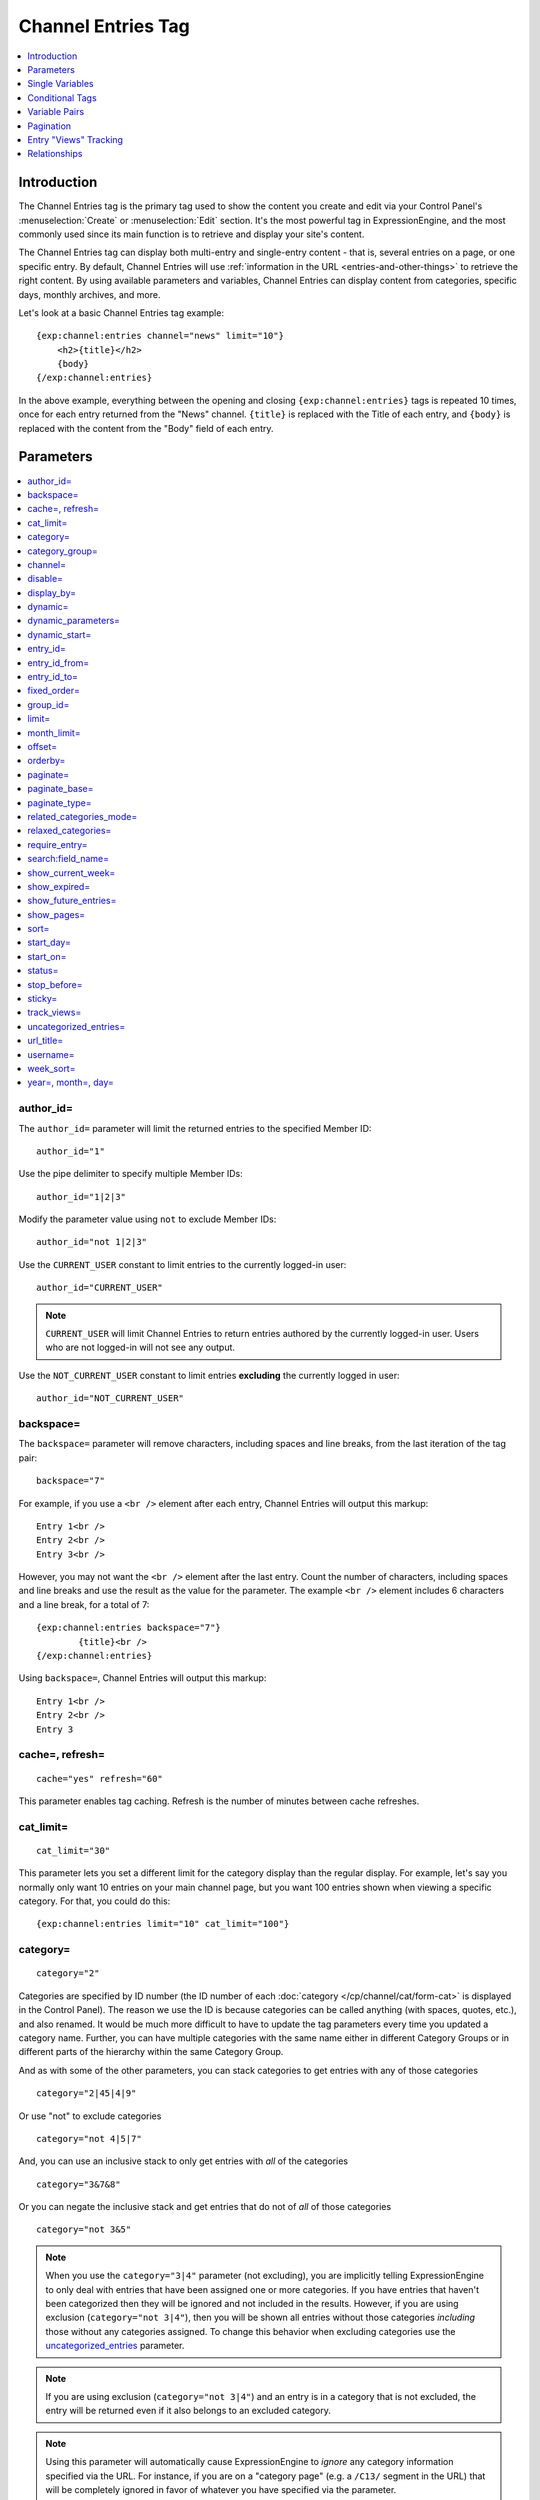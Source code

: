 ###################
Channel Entries Tag
###################

.. contents::
   :local:
   :depth: 1

************
Introduction
************

The Channel Entries tag is the primary tag used to show the content you create
and edit via your Control Panel's :menuselection:`Create` or
:menuselection:`Edit` section. It's the most powerful tag in ExpressionEngine,
and the most commonly used since its main function is to retrieve and display
your site's content.

The Channel Entries tag can display both multi-entry and single-entry content -
that is, several entries on a page, or one specific entry. By default, Channel
Entries will use :ref:`information in the URL <entries-and-other-things>`
to retrieve the right content. By using available parameters and variables,
Channel Entries can display content from categories, specific days, monthly
archives, and more.

Let's look at a basic Channel Entries tag example:

::

	{exp:channel:entries channel="news" limit="10"}
	    <h2>{title}</h2>
	    {body}
	{/exp:channel:entries}

In the above example, everything between the opening and closing
``{exp:channel:entries}`` tags is repeated 10 times, once for each entry returned
from the "News" channel. ``{title}`` is replaced with the Title of each entry,
and ``{body}`` is replaced with the content from the "Body" field
of each entry.

.. _channel_entries_parameters:

**********
Parameters
**********

.. contents::
   :local:
   :depth: 1

author\_id=
-----------

The ``author_id=`` parameter will limit the returned entries to the specified
Member ID::

	author_id="1"

Use the pipe delimiter to specify multiple Member IDs::

	author_id="1|2|3"

Modify the parameter value using ``not`` to exclude Member IDs::

	author_id="not 1|2|3"

Use the ``CURRENT_USER`` constant to limit entries to the
currently logged-in user::

    author_id="CURRENT_USER"

.. note:: ``CURRENT_USER`` will limit Channel Entries to return entries authored
	by the currently logged-in user. Users who are not logged-in will not see any
	output.

Use the ``NOT_CURRENT_USER`` constant to limit entries **excluding** the currently
logged in user::

	author_id="NOT_CURRENT_USER"

backspace=
----------

The ``backspace=`` parameter will remove characters, including spaces and line
breaks, from the last iteration of the tag pair::

	backspace="7"

For example, if you use a ``<br />`` element after each entry, Channel Entries
will output this markup::

	Entry 1<br />
	Entry 2<br />
	Entry 3<br />

However, you may not want the ``<br />`` element after the last entry. Count the
number of characters, including spaces and line breaks and use the result as the
value for the parameter. The example ``<br />`` element includes 6 characters and
a line break, for a total of 7::

	{exp:channel:entries backspace="7"}
		{title}<br />
	{/exp:channel:entries}


Using ``backspace=``, Channel Entries will output this markup::

	Entry 1<br />
	Entry 2<br />
	Entry 3

cache=, refresh=
----------------

::

	cache="yes" refresh="60"

This parameter enables tag caching. Refresh is the number of minutes
between cache refreshes.

cat\_limit=
-----------

::

	cat_limit="30"

This parameter lets you set a different limit for the category display
than the regular display. For example, let's say you normally only want
10 entries on your main channel page, but you want 100 entries shown
when viewing a specific category. For that, you could do this::

	{exp:channel:entries limit="10" cat_limit="100"}

category=
---------

::

	category="2"

Categories are specified by ID number (the ID number of each
:doc:`category </cp/channel/cat/form-cat>` is displayed in the
Control Panel). The reason we use the ID is because categories can be
called anything (with spaces, quotes, etc.), and also renamed. It would
be much more difficult to have to update the tag parameters every time
you updated a category name. Further, you can have multiple categories
with the same name either in different Category Groups or in different
parts of the hierarchy within the same Category Group.

And as with some of the other parameters, you can stack categories to
get entries with any of those categories

::

	category="2|45|4|9"

Or use "not" to exclude categories

::

	category="not 4|5|7"


And, you can use an inclusive stack to only get entries with *all* of
the categories

::

	category="3&7&8"


Or you can negate the inclusive stack and get entries that do not of
*all* of those categories

::

	category="not 3&5"


.. note:: When you use the ``category="3|4"`` parameter (not excluding), you
   are implicitly telling ExpressionEngine to only deal with entries that have
   been assigned one or more categories. If you have entries that haven't been
   categorized then they will be ignored and not included in the results.
   However, if you are using exclusion (``category="not 3|4"``), then you will
   be shown all entries without those categories *including* those without any
   categories assigned. To change this behavior when excluding categories use
   the `uncategorized\_entries <#uncategorized-entries>`_ parameter.

.. note:: If you are using exclusion (``category="not 3|4"``) and an entry is
   in a category that is not excluded, the entry will be returned even if it
   also belongs to an excluded category.

.. note:: Using this parameter will automatically cause ExpressionEngine to
   *ignore* any category information specified via the URL. For instance, if
   you are on a "category page" (e.g. a ``/C13/`` segment in the URL) that
   will be completely ignored in favor of whatever you have specified via the
   parameter.

category\_group=
----------------

::

	category_group="2"


Category Groups are specified by ID number (the ID number of each
:doc:`category group </cp/channel/cat/index>` is
displayed in the Control Panel). The reason we use the ID is because
category groups can be called anything (with spaces, quotes, etc.), and
also renamed. It would be much more difficult to have to update the tag
parameters every time you updated a category name.

And as with some of the other parameters, you can stack category groups

::

	category_group="1|2|4"

Or use "not" to exclude categories

::

	category_group="not 2"

.. note:: Using this parameter will automatically cause ExpressionEngine
	to *ignore* any category information specified via the URL. For
	instance, if you are on a "category page" (e.g. a ``/C13/`` segment
	in the URL) that will be completely ignored in favor of whatever you
	have specified via the parameter.

channel=
--------

::

	channel="news"

From which :doc:`channel </cp/channel/index>` to
show the entries (will show all channels if no channel is specified).
Additionally, you can use the pipe character to separate multiple
channels::

	channel="channel1|channel2|channel3"

Or you can add the word "not" (with a space after it) to exclude
channels::

	channel="not channel1|channel2|channel3"

You must specify this parameter if you use the :doc:`category name in
URL </cp/settings/content-design>` feature.

disable=
--------

::

	disable="categories"

The disable= parameter allows you to turn off aspects of the tag that
you might not be using in order to improve performance. The channel tag
is designed to fetch a lot of information by default: Categories,
channel fields, member data, etc. Depending on how you use the tag, some
of this data may not be needed. Through the use of the "disable"
parameter you can turn off aspects of the tag in order to make it more
lightweight.

The syntax for the disable parameter is this: ``disable="ITEM YOU WANT TO
DISABLE"``. The following items can be turned off:

-  ``categories``
-  ``category_fields``
-  ``custom_fields``
-  ``member_data``
-  ``pagination``

.. note:: If you disable categories, category fields will automatically
   be disabled.

You may specify multiple items to disable by separating them with the
pipe character::

	disable="categories|member_data"

The best approach is to examine the data you are showing in each
instance of the tag. If there is a type of data you are not utilizing,
turn it off.

For example, let's say you are using an instance of your channel tag to
show your 10 most recent entry titles::

	{exp:channel:entries orderby="date" sort="desc" limit="10"}
		<a href="{title_permalink='channel/comments'}">{title}</a><br>
	{/exp:channel:entries}

In this example you are only showing the title of your entries and
nothing else; yet, the channel tag automatically fetches categories and
other data. Using the disable= parameter you can turn off the unneeded
features from being queried. In this case, you don't need any of the
features that can be disabled. ::

	{exp:channel:entries orderby="date" sort="desc" limit="10" disable="categories|custom_fields|member_data|pagination"}
		<a href="{title_permalink='channel/comments'}">{title}</a><br>
	{/exp:channel:entries}

display\_by=
------------

::

	display_by="month"

There are three optional "display types" that let you limit the display
of your entries. If you **do not** use these parameters the default
grouping is by "number".

These parameters interact with the "limit" parameter to tailor the
number of entries per page. For example, if you want to show only the
last month that contains entries you'll do this::

	display_by="month" limit="1"

At 12 AM on the first day of the month, based on your server time, the
previous month will no longer be visible. If you want to show three
months you'll do this::

	display_by="month" limit="3"

If you want to show only one day you'll do this::

	display_by="day" limit="1"

If you want to show 14 days you'll do this::

	display_by="day" limit="14"

These are all optional. If you do not use this parameter your entries
will be limited by number. In other words::

	limit="20"

Will show 20 entries.

::

	display_by="week"

The ``display_by="week"`` parameter allows the displaying of entries by
week. To simply show the last week that contains entries, you can use
this::

	display_by="week" limit="1"

The ``display_by="week"`` parameter can be used with other parameters like
`show_current_week=`_, `start_day=`_ and `week_sort=`_ to give more control
over how the weeks are displayed and used with pagination.

For example, if you want to display the current week by default but also
show entries in future weeks with pagination, you can use this::

	display_by="week" limit="1" show_future_entries="yes" show_current_week="yes"

.. note:: The display\_by parameter uses the last unit of time provided that
   has entries. If you ``display_by="day"`` then it will show the last day that
   has entries. If you ``display_by="month"`` combined with ``limit="3"`` then
   it will show the last 3 months with entries, even if these months are not
   consecutive.

This parameter uses UTC/GMT time and is not localized to the server or
logged in user.

dynamic=
--------

::

	dynamic="no"

The channel display engine sets some parameters dynamically, based on
what is in the URL. There are times, however, where you do not want the
parameters affected by what the URL contains. To override the dynamic
nature of the channel tag, use ``dynamic="no"``.

This is often useful if you want to list entries in a "sidebar" on your
site and have them always be the same ones regardless of which page on
your site you visit (main page, archives, comments, etc.). By setting
``dynamic="no"`` you will ensure that the list is not affected by anything
passed in the URL.

.. note:: You may allow the tag to be sensitive to pagination data in
	the url by including the `paginate=`_ parameter. If that tag
	is used in conjunction with the dynamic parameter, the tag will act
	dynamically for pagination data only.

dynamic_parameters=
-------------------

::

	dynamic_parameters="orderby|limit|sort"

The :doc:`Dynamic Parameters <dynamic_parameters>` feature permits a
{exp:channel:entries} tag's parameters to be set "on the fly" using POST
data submitted via a form. A practical use for this is to create some
display options in a form on your page that your visitors can use to
select their preferred page view.

.. note:: This feature will only work if page caching is turned OFF for
	the template in which it is being used.

Every Parameter available to the channel tag can be set dynamically.

.. _channel_entries_dynamic_start:

dynamic\_start=
---------------

::

	dynamic_start="yes"

This parameter is only used in the tag when used in an RSS/Atom feed. It
will not do anything in any other circumstance. The default value is
"no", so you must specify this parameter in order to take advantage of
the feature.

When used in an RSS/Atom feed, this parameter allows ExpressionEngine to
dynamically provide a starting date for the feed. This is used to allow
EE to serve only *new* content when it is requested by the feed via a
RFC3229-compliant request (`RFC3229
info <http://tools.ietf.org/rfc/rfc3229.txt>`_).

entry\_id=
----------

::

	entry_id="147"

You can hard code the channel tag to show a specific channel entry. You
may also specify multiple entries by separating them with the pipe
character::

	entry_id="13|42|147" Or use "not" to exclude entries::

	entry_id="not 45|534|807"

entry\_id\_from=
----------------

::

	entry_id_from="20"

This parameter is used together with
`entry_id_to=`_ to designate a range of entries to
display. This parameter indicates the beginning of the range. With the
example above, the tag would begin displaying entries starting with
entry ID 20.

entry\_id\_to=
--------------

::

	entry_id_to="40"

This parameter is used together with
`entry_id_from=`_ to designate a range of entries
to display. This parameter indicates the end of the range. With the
example above, the tag would stop displaying entries at entry ID 40.

fixed\_order=
-------------

::

	fixed_order="3|7|1"

You can hard code the channel entries tag to show entries in a specific
order based on their entry ids. Entries will be displayed in the order
specified in the pipe delimited list. In the example above, the three
entries with id's 3, 7, and 1 would be displayed in that order.

If you wish, you can also cause the entries to be displayed in the
*reverse* of the order you specified. To do this, use the sort= param,
setting it to 'desc'::

	fixed_order="3|7|1" sort="desc"

In the above example, three entries would be displayed, in the order: 1,
7, and then 3.

.. note:: Using this parameter will automatically constrain the entries
	tag to the entry id's you specify, effectively setting the
	`entry_id=`_ parameter to the same id's given to the
	``fixed_order=`` parameter.

group\_id=
----------

::

	group_id="4"

You can decide from which Member Groups (by specifying the group ID) you
wish entries to be shown. If you choose "4", then only entries created
by members of the Member Group with the ID of 4 will be shown. You can
choose multiple Member Groups using a pipe::

	group_id="2|3|4"

Or exclude groups using "not"

::

	group_id="not 2|3|4"

.. _channel_entries_limit:

limit=
------

::

	limit="12"

This parameter limits the number of entries on any given page. The limit
will default to 100 entries if a value is not specified. If you are
using :doc:`pagination </templates/pagination>` then this will determine
the number of entries shown per page.

month\_limit=
-------------

::

	month_limit="30"

This parameter lets you set a different limit for the month display than
the regular display. For example, let's say you normally only want 10
entries on your main channel page, but you want 100 entries shown when
viewing a specific month. For that, you could do this::

	{exp:channel:entries limit="10" month_limit="100"}

offset=
-------

::

	offset="1"

This parameter offsets the display by X number of entries. For example,
if you want to show all entries except the three latest ones, you would
do this::

	offset="3"

.. _channel_entries_orderby:

orderby=
--------

::

	orderby="date"

The ``orderby`` parameter sets the display order of the entries. Setting
options for this parameter include:

-  ``orderby="comment_total"``
-  ``orderby="date"``
-  ``orderby="edit_date"``
-  ``orderby="entry_id"``
-  ``orderby="expiration_date"``
-  ``orderby="most_recent_comment"``
-  ``orderby="random"``
-  ``orderby="screen_name"``
-  ``orderby="status"``
-  ``orderby="title"``
-  ``orderby="url_title"``
-  ``orderby="username"``
-  ``orderby="view_count_one"``
-  ``orderby="view_count_two"``
-  ``orderby="view_count_three"``
-  ``orderby="view_count_four"``

In addition you can order by a :doc:`channel field
</cp/channel/fields/groups/index>`. Use the "short\_name" of
the field::

	orderby="name_of_field"

.. note:: Ordering by a Relationship field will cause entries to appear
	in the order the relationships were made, not based on any content
	from the related entries.

.. note:: When ordering by "random", entries that have been marked as
	"sticky" will not appear first; they will appear randomly with all
	other entries.

**Multiple Orders and Sorts**

The `orderby=`_ and `sort=`_ parameters can accept multiple
values using the pipe character. This allows you to have multiple levels
of ordering and then specify the sort rules for those levels.

For example, if you wish to order by **screen\_name** *alphabetically*
and then have the **most recent entries** *first*, you would use the
following parameters::

	orderby="screen_name|date" sort="asc|desc"

**Multiple Site Manager and orderby=**

The orderby= parameter can accept a site short-name in the namespace. ::

	orderby="default_site:body|second_site:summary"

When ordering by multiple fields from multiple Sites, remember that
entries from another site will have no data for that field, and the
entries will be ordered as such. This results in ordering entries by
Site and then Field(s)::

	orderby="default_site:body|second_site:summary"

Will result in::

	Default Site - Entry One - Albert
	Default Site - Entry Two - Bobby
	Second Site    - Entry One - Alligator
	Second Site    - Entry Two - Buffalo

If you have multiple Sites where each site has a field with the same
exact short name, then you can specify that short name (without the site
specified) and ExpressionEngine will treat those two fields as the same
value and be able to order them as if they were the same field::

	orderby="body"

::

	Default Site - Entry One - Albert
	Second Site    - Entry One - Alligator
	Default Site - Entry Two - Bobby
	Second Site    - Entry Two - Buffalo

Thus, the output will then be ordered by the body, regardless of the
originating site.

paginate=
---------

::

	paginate="top"

This parameter is for use with entry :doc:`pagination </templates/pagination>`
and determines where the pagination
code will appear for your channel entries:

#. **top**: The navigation text and links will appear *above* your list
   of entries.
#. **bottom**: The navigation text and links will appear *below* your
   list of entries.
#. **both**: The navigation text and links will appear both above and
   below your list of entries.

If no parameter is specified, the navigation block will default to the
"bottom" behavior.

paginate\_base=
---------------

::

	paginate_base="site/index"

This tells ExpressionEngine to override the normal
:doc:`pagination </templates/pagination>` link locations and point instead to
the explicitly stated template group and template.

paginate\_type=
---------------

::

	paginate_type="field"

This tells ExpressionEngine to function in "pagination" mode for your
channel entry fields so that you can automatically have an entry span
multiple pages. See the :doc:`Spanning a Channel Entry Across Multiple
Pages <pagination_spanning>` page.

related\_categories\_mode=
--------------------------

::

	related_categories_mode="no" related_categories_mode="yes"

.. important:: This parameter is intended for use **only** when you
   are using the channel tag within "single entry" pages. Single entry
   pages are ones that show only a single entry, specified by the ID number
   or URL Title in the URL.

When enabled, this parameter alters the behavior of the
{exp:channel:entries} tag, causing it to ignore the entry ID or URL
title found in the URL, and *instead* show a list of entries that are in
the same category as the entry specified in the URL. This lets you
create a list of entries that are "related" to the primary one specified
by the URL.

The default limit when enabling related_categories_mode is 10
entries, and can be overridden with the addition of the
:ref:`channel_entries_limit` parameter.

When the ``related_categories_mode=""`` parameter is set to "yes", there
are two additional parameters available to the Channel Entries tag:
``custom_fields="yes"`` and ``member_data="yes"``, which will allow the
displaying of field data and member data respectively. By default, those
two parameters are both set to "no" to reduce load. Below is a
simplified example with both optional parameters enabled::

	{exp:channel:entries related_categories_mode="yes" custom_fields="yes" member_data="yes"}
		<h2>{title}</h2>
		{body}
		<div class="posted">Posted by {author} on {entry_date format='%m/%d'} at {entry_date format='%h:%i %A'}</div>
	{/exp:channel:entries}

.. note:: Relationships, Reverse Relationships, Pagination, and
   Categories are not available when Related Category Mode is enabled.

relaxed\_categories=
--------------------

::

	relaxed_categories="yes"

This parameter allows you to use the category indicator in your URLs
with an entries tag specifying multiple channels that do **not** share
category groups.

.. _channel_entries_require_entry:

require\_entry=
--------------------

::

	require_entry="yes"

This parameter tells the channel tag that it should expect the URL to
contain a valid entry ID or a valid URL title. If an ID is not found in
the URL, the tag will not display any data. Normally, the channel tag
will show something, even if the URL doesn't point to a particular
entry. For example, your main channel page will typically show several
of your most recent entries. Whereas your "single entry" pages, like
your comment page, will show a single entry based on information in the
URL. However, if one of your single entry pages is requested, but it
doesn't contain a valid ID, this parameter will tell the tag that you do
not wish the template to display anything.

.. note:: You will often use this parameter in conjunction with the
	`if no_results`_ conditional.

.. _search_parameter:

search:field\_name=
-------------------

::

	search:body="pickles"

The "search:" parameter allows you to constrain Channel Entries output
based on content within your fields. You specify which field to search
by using the field's short name immediately after "search:". You can
search based on whether a field is an exact match to your provided term
or whether or not a field simply contains your term.

.. note:: Only fields of the type "Text Input", "Textarea", and
	"Drop-down Lists" are searched with this parameter.

"Exact" Matching
~~~~~~~~~~~~~~~~

Use "Exact" matching when you only want entries whose fields match your
terms exactly. To trigger "Exact" matching, precede your search terms
with an equal sign (=). You may provide a pipe-delimited list of terms. ::

	search:body="=pickles|shoes"

This example would return all entries where the 'body' field was either
'pickles' or 'shoes'.

Or you can use "not" to exclude entries::

	search:body="=not pickles|shoes"

This example would return all entries where the 'body' field was
**neither** 'pickles' **nor** 'shoes'. Note that the equal sign precedes
the keyword "not".

"Contains" Matching
~~~~~~~~~~~~~~~~~~~

Use "Contains" matching when you are interested only if a field contains
your terms, anywhere in the field. ::

	search:body="pickles|shoes"

This example would return all entries that contained the term "pickles"
or contained the term "shoes". ::

	search:body="not pickles|shoes"

This example would return all entries that contained **neither** the
term "pickles" **nor** contained the term "shoes".

"Contains" matching also lets you use an inclusive set of terms. Instead
of separating the terms with a pipe symbol, you would separate them with
double ampersands (so that single ampersands may still be used as part
of search terms). ::

	search:body="pickles&&shoes"

This example would return all entries that contained **both** the term
"pickles" **and** the term "shoes". ::

	search:body="not pickles&&shoes"

This example would return all entries that **do not** contain **both**
the term "pickles" **and** the term "shoes". It would still display
entries that contain the word "pickles", so long as the field did not
*also* contain the word "shoes".

When doing a "Contains" search, ExpressionEngine is literally just
looking for matches on the combination of letters given. For instance
using "cat" in a "Contains" search would match entries with "cat",
"cats", "category", "vocation", etc. If you need "Contains" matching,
but only want entries that include the term as a whole word on its own,
you can add the special trigger \\W after the term.

::

	search:body="cat\W"

The above example will return all entries that contain the whole word "cat".
It will not match entries where the phrase "cat" only lies within another word.

Numeric Matching
~~~~~~~~~~~~~~~~

If you have a field containing numeric data, you may use greater-than
or less-than operators to search through them. ::

  search:numeric_field="<20"

  search:numeric_field=">20"

  search:numeric_field="<=20"

  search:numeric_field=">=20"

Including / Excluding Empty Fields
~~~~~~~~~~~~~~~~~~~~~~~~~~~~~~~~~~

If you wish to only display entries that have (or do not have) content,
use the special search constant IS\_EMPTY. ::

	search:body="IS_EMPTY"

This example would return all results where the body field is empty. ::

	search:body="not IS_EMPTY"

This example would return all results where the body field is **not**
empty, i.e. only entries where the body field had content.

The IS\_EMPTY search constant can also be used in conjunction with other
search terms, for both "Exact" and "Contains" type matching. ::

	search:body="=IS_EMPTY|sandwich"

Since it is prefixed with =, this example is an "Exact" match and would
return all results where the body is empty or is "sandwich". ::

	search:body="IS_EMPTY|sandwich"

This example is a "Contains" match and would return all results where
the body is empty **or** contains the word "sandwich". ::

	search:body="not IS_EMPTY|sandwich|salad"

This example returns only entries that have content, but **not** those
that contain "sandwich" **nor** those that contain the word "salad".

.. note:: You may use multiple search: parameters in a channel entries
	tag, as long as each one is searching a different field. e.g.::

		{exp:channel:entries search:style="=ale" search:region="germany|belgium" search:rating="=3|4|5"}

When using multiple search parameters, all search parameters must be matched in
order for an entry to be included.  The above example would pull back only those
entries where the style is 'ale', the region is 'germany' or 'belgium' and the
rating is 1, 2 or 3.

show\_current\_week=
--------------------

::

	show_current_week="yes"

Requires use of the
`display_by=`_ "week" parameter. When
set to "yes", it displays the current week by default (i.e. no
pagination in the URL) and automatically adjusts the pagination links to
indicate the correct page for that week.

show\_expired=
--------------

::

	show_expired="yes"

You can determine whether you wish for entries that have "expired" to be
included.

.. _channel_entries_show_future_entries:

show\_future\_entries=
----------------------

::

	show_future_entries="yes"

You can determine whether you wish for entries dated in the "future" to
be included. This option is useful when doing things like creating a
list of events, some of which have not occurred yet. Note that EE will
still display past entries; this parameter simply instructs EE to also
include entries from the future.

.. _channel_entries_show_pages:

show\_pages=
------------

::

	show_pages="only" show_pages="no"

Allows you to tell the Channel module whether to show those entries that
have been used to create pages with the Pages module. You can also set
it to "only" and *only* show those entries that have had Pages assigned
to them. The default is "yes" and it will treat entries with assigned
Pages no different from any other entries.

.. tip:: ``show_pages="only"`` acts in the same manner as ``dynamic="no"``.
   ``show_pages="only"`` aids in building persistent menus based off existing
   Pages.

sort=
-----

::

	sort="asc" sort="desc"

The sort order can be ascending or descending. The order will default to
"descending" if nothing is specified.

**Multiple Orders and Sorts**

Along with the `orderby=`_ parameter
this parameter can accept multiple values using the pipe character so
that you can have multiple levels of ordering and set the sort for those
levels. For example, if you wish to order by screen\_name alphabetically
and then have the most recent entries first, you would use the following
parameters::

	orderby="screen_name|date" sort="asc|desc"

If no sort value or an incorrect value is specified for an order, then
the default will be "descending".

start\_day=
-----------

::

	start_day="Monday"

Requires use of the
`display_by=`_ "week" parameter. Allows
you to choose whether the week starts on Monday or Sunday. Sunday is the
default.

start\_on=
----------

::

	start_on="2004-06-05 20:00"

You can specify a particular date/time on which to start the entries.
Only entries that are on or after this date will be included in the
display. This parameter is often used together with the
`stop_before=`_ parameter for limiting the entry
display to a specific date range.

Format
~~~~~~

The `start_on=`_ parameter accepts any input that an ExpressionEngine
Date field would accept. This means you have a wide variety of options::

  start_on="October 21st, 2015 4:30 PM"
  start_on="today"
  start_on="yesterday"
  start_on="last Monday"
  start_on="-2 months"

Common Uses
~~~~~~~~~~~

This parameter can be used in conjunction with :ref:`global_current_time`::

	{exp:channel:entries channel="{my_weblog}" sort="desc" start_on="{current_time}" show_future_entries="yes"}

The above would display future entries starting from the current time.

To display up to 5 entries with entry dates that fall within the
previous 24 hours::

	{exp:channel:entries channel="{my_weblog}" limit="5" sort="desc" start_on="-24 hours"}

status=
-------

::

	status="open"

You may restrict to entries with a particular :doc:`status
</cp/channel/status/index>`. The two statuses "open" and "closed" are
default statuses that are always available, so you can always specify
those if needed. If no status parameter is specified, only open status entries
will be returned.  You can choose multiple statuses using a pipe::

	status="draft|reviewed|published|closed"



Or exclude statuses using "not"

::

	status="not submitted|processing"

Note that closed status entries will not be included in the results when using
"not" regardless of whether it is in the piped list.


stop\_before=
-------------

::

	stop_before="2004-06-12 20:00"

You can specify a particular date/time on which to end the entries. Only
entries that are before this date will be included in the display
(entries exactly on this date/time will not be included). This parameter
is often used together with the `start_on=`_ parameter
for limiting the entry display to a specific date range.

This parameter accepts the same date formats as the `start_on=`_
parameter.

sticky=
-------

::

	sticky="no"

By default, sticky topics always remain at the top of the page. You can
manually turn off stickies by using the above parameter.

.. _channel_entries_track_views:

track\_views=
-------------

ExpressionEngine lets you track how many times a channel entry has been
"viewed" on a particular page. The view tracking counter will ONLY
increment on pages that show a single entry using the
{exp:channel:entries} tag, and only when the feature is enabled by using
this parameter in the tag you want tracked. Up to four different
instances of the view counter can be used (each in a different tag on a
different page).

To enable the view counter you will use one of these four parameters in
the tag located in the page you want tracked. ::

	track_views="one" track_views="two" track_views="three" track_views="four"

Each of the above four parameters corresponds to these variables, which
can be shown within any tag::

	{view_count_one}{view_count_two}{view_count_three}{view_count_four}

.. _channel_entries_uncategorized_entries:

uncategorized\_entries=
-----------------------

::

	uncategorized_entries="no"

By default, when specifying the `category=`_ parameter with 'not ' at the
beginning , ExpressionEngine will show all entries without those
categories *including* any entries without categories assigned. If you
would prefer that ExpressionEngine not show these uncategorized entries,
then set this parameter to "no" and they will be ignored.

url\_title=
-----------

::

	url_title="my_wedding"

This parameter limits the query by an entry's url\_title. You can use
the pipe character to query by multiple url\_titles::

	url_title="my_wedding|my_honeymoon|my_kids"

Or you can add "not" to exclude url\_titles::

	url_title="not my_in_laws"

.. note:: It is strongly suggested you use the ``channel=""`` parameter when
   using the ``url_title=""`` parameter as ExpressionEngine can be set up to
   allow the same url\_title for two different channels.

username=
---------

::

	username="petunia"

This parameter limits the query by username. You can use the pipe
character to query by multiple usernames::

	username="tom|dick|harry"

Or you can add "not" to exclude usernames

::

	username="not tom|dick|harry|fred"

You can also use the constant ``"CURRENT_USER"`` to show entries from only the currently logged in user.

::

	username="CURRENT_USER"

This allow each logged-in user to get only their entries. Users who are
not logged in won't see anything. Alternatively, you can use the
constant ``"NOT_CURRENT_USER"`` to show entries **except** from the
currently logged in user. ::

	username="NOT_CURRENT_USER"

week\_sort=
-----------

::

	week_sort="asc"

Requires the `display_by=`_ "week"
parameter. Changes the sort order of the weeks so that you can either
have the weeks displayed by most recent first or oldest first. Separate
from the ``sort=""`` parameter, which will only affect the sorting of
entries within the weeks, not the weeks themselves.

year=, month=, day=
-------------------

::

	year="2003"

::

	month="12"

::

	day="23"

You can limit queries by year, month, or day. For example, to show all
of year 2002 you'll use only::

	year="2002"

To show only the month of December in 2003 you'll do this

::

	year="2003"

::

	month="12"

.. note:: Don't combine these parameters with the ``display_by`` parameter
   discussed previously, as these take precedence over that parameter. In
   addition, the three parameters must be applied "in order", meaning that you
   must specify the year if you specify the month and you must specify both
   month and year to use day.

.. _channel_entries_single_variables:

****************
Single Variables
****************

.. contents::
   :local:

absolute\_count
---------------

::

	{absolute_count}

The absolute "count" out of the current entries being displayed by the
tag, including those entries on previous pages (if using pagination).

If five entries are being displayed per page, then for the fourth entry
on the second page the {absolute\_count} variable would have a value of
"9"

**BONUS:** Since the Search module utilizes channel variables,
{absolute\_count} is also available to the Search Results tag.

absolute\_results
-----------------

::

	{absolute_results}

This variable will always display the absolute total number of results
that are returned by the tag, regardless of pagination.

aol\_im
-------

::

	{aol_im}

The author's AOL IM account name.

author
------

::

	{author}

The author's screen name, if it exists; otherwise, this variable will
display the username.

author\_id
----------

::

	{author_id}

The member ID of the author.

avatar\_image\_height
---------------------

::

	{avatar_image_height}

The height of the avatar image associated with the entry's author.
Typically used as such::

	{if avatar}
		<img src="{avatar_url}" width="{avatar_image_width}" height="{avatar_image_height}" alt="{author}'s avatar">
	{/if}

avatar\_image\_width
--------------------

::

	{avatar_image_width}

The width of the avatar image associated with the entry's author.
Typically used as such::

	{if avatar}
		<img src="{avatar_url}" width="{avatar_image_width}" height="{avatar_image_height}" alt="{author}'s avatar">
	{/if}

avatar\_url
-----------

::

	{avatar_url}

The URL to the avatar image associated with the entry's author.
Typically used as such::

	{if avatar}
		<img src="{avatar_url}" width="{avatar_image_width}" height="{avatar_image_height}" alt="{author}'s avatar">
	{/if}

bio
---

::

	{bio}

The author's bio as entered in their profile.

channel
-------

::

	{channel}

The name of the channel that the currently displayed entry is assigned
to.

channel\_id
-----------

::

	{channel_id}

The ID number of the actual channel (not the *entry*.)

channel\_short\_name
--------------------

::

	{channel_short_name}

The short name of the channel of the currently displayed entry.

comment\_auto\_path
-------------------

::

	{comment_auto_path}

This variable is replaced by the URL set in the **Comment Page URL**
preference under :menuselection:`Developer Tools --> Channel Manager --> Settings`. No entry
id, URL Title, or other information is included; this is the exact URL
from the preference.

comment\_entry\_id\_auto\_path
------------------------------

::

	{comment_entry_id_auto_path}

This variable is replaced by the URL set in the **Comment Page URL**
preference under :menuselection:`Developer Tools --> Channel Manager --> Settings`. The ID
number of the entry will be automatically added. For example, this::

	<a href="{comment_entry_id_auto_path}">my entry</a>

Would be rendered like this::

	<a href="http://example.com/index.php/channel/comments/234">my entry</a>

comment\_subscriber\_total
--------------------------

::

	{comment_subscriber_total}

Total number of subscribers to comments for a particular entry.

comment\_total
--------------

::

	{comment_total}

The total number of comments for a particular entry.

comment\_url\_title\_auto\_path
-------------------------------

::

	{comment_url_title_auto_path}

This variable is replaced by the URL set in the **Comment Page URL**
preference under :menuselection:`Developer Tools --> Channel Manager --> Settings`. The URL
Title of the entry will be automatically added. For example, this::

	<a href="{comment_url_title_auto_path}">my entry</a>

Would be rendered like this::

	<a href="http://example.com/index.php/channel/comments/ice_cream/">my entry</a>

count
-----

::

	{count}

The "count" out of the current entries being displayed. If five entries
are being displayed, then for the fourth entry the {count} variable
would have a value of "4".

cp_edit_entry_url
-----------------

::

  {if logged_in}
    <a href="{cp_edit_entry_url}">Edit Entry</a>
  {/if}

The URL of the entry form in the control panel where this entry can be
edited. It is recommended you wrap this variable in an
``{if logged_in}`` conditional to hide your control panel's URL from
regular site visitors. If you are running a membership based site, hide
it behind an appropriate ``logged_in_group_id`` conditional. For
example, to hide this link from everyone but Super Admins::

  {if logged_in_group_id == 1}
    <a href="{cp_edit_entry_url}">Edit Entry</a>
  {/if}

edit\_date
----------

::

	{edit_date format="%Y %m %d"}

The date on which the entry was last edited. See :doc:`Date Variable
Formatting </templates/date_variable_formatting>` for more information.

email
-----

::

	{email}

The author's raw email address.

entry\_date
-----------

::

	{entry_date format="%Y %m %d"}

The date the entry was submitted. See :doc:`Date Variable Formatting
</templates/date_variable_formatting>` for more information.

entry\_id
---------

::

	{entry_id}

The ID number of the channel entry.

.. _channel_entries_entry_id_path:

entry\_id\_path
---------------

::

	{entry_id_path='channel/archives'}

The URL to the specified template. The ID number of the entry will be
automatically added. For example, this::

	<a href="{entry_id_path='channel/archives'}">my entry</a>

Would be rendered like this::

	<a href="http://example.com/index.php/channel/archives/234/">my entry</a>

entry\_site\_id
---------------

::

	{entry_site_id}

The Site ID of the channel entry.

expiration\_date
----------------

::

	{expiration_date format="%Y %m %d"}

The expiration date of the entry. See :doc:`Date Variable Formatting
</templates/date_variable_formatting>` for more information.

.. _channel_entries_forum_topic_id:

forum\_topic\_id
----------------

::

	{forum_topic_id}

If you have the Discussion Forum Module installed and if you have
associated a forum thread with a channel entry (via the "Forum" section
of the Publish tab), this is the ID number of the forum thread. It will
typically be used like so::

	{if forum_topic}
		<a href="{path='forums/viewthread'}{forum_topic_id}">Discuss this in our forums</a>
	{/if}

.. _channel_entries_gmt_entry_date:

gmt\_entry\_date
----------------

::

	{gmt_entry_date format="%Y %m %d"}

The date the entry was submitted in GMT. This variable is **not**
localized for each user's date settings. See :doc:`Date Variable
Formatting </templates/date_variable_formatting>` for more information.

gmt\_edit\_date
---------------

::

	{gmt_edit_date format="%Y %m %d"}

The date on which the entry was last edited in GMT. This variable is
**not** localized for each user's date settings. See :doc:`Date Variable
Formatting </templates/date_variable_formatting>` for more information.

icq
---

::

	{icq}

The author's ICQ IM user identification number.

interests
---------

::

	{interests}

The author's "interests" as entered in their profile.

ip\_address
-----------

::

	{ip_address}

The IP address of the author when they posted the entry.

location
--------

::

	{location}

The author's location as entered in their profile.

member\_search\_path
--------------------

::

	{member_search_path='search/results'}

This variable is replaced by a URL that passes the author's member name
to your search results Template. In this way, you can display all
entries made by the author. You should specify the
Template\_Group/Template that you use to display search results. For
example::

	<a href="{member_search_path='search/results'}">View entries by this member</a>

msn\_im
-------

::

	{msn_im}

The author's MSN IM account name.

occupation
----------

::

	{occupation}

The author's occupation as entered in their profile.

.. _channel_entries_page_uri:

page\_uri
---------

::

	{page_uri}

If you have the Pages Module installed and if you have associated a
static page with a channel entry (via the "Pages" section of the Publish
tab), this is the page uri for the page. It will typically be used like
so::

	{if page_uri != ''} <a href="{page_uri}">View this page</a> {/if}

.. _channel_entries_page_url:

page\_url
---------

::

	{page_url}

If you have the Pages Module installed and if you have associated a
static page with a channel entry (via the "Pages" section of the Publish
tab), this is the page url for the page (the site URL + the page URI).
It will typically be used like so::

	{if page_url != ''} <a href="{page_url}">View this page</a> {/if}

permalink
---------

::

	{permalink}

This variable defaults to site index with entry ID number::

	http://example.com/index.php/235/

In addition, you can specify a template group/template and the entry ID
will automatically be added::

	{permalink="channel/archives"}

Will render as::

	http://example.com/index.php/channel/archives/235/

photo\_url
----------

::

	{photo_url}

This variable supplies the URL to the member photo (if you have that
option enabled and the member has uploaded their photo). It is intended
for use in an image tag.

photo\_image\_height
--------------------

::

	{photo_image_height}

This variable supplies the height of the member photo. It is intended
for use in an image tag.

photo\_image\_width
-------------------

::

	{photo_image_width}

This variable supplies the width of the member photo. It is intended for
use in an image tag.

profile\_path
-------------

::

	{profile_path='member'}

The URL to the author of the current entry. The ID number of the author
will be automatically added. Used in a link::

	<a href="{profile_path='member'}">{author}</a>

recent\_comment\_date
---------------------

::

	{recent_comment_date format="%Y %m %d"}

The date of the most recent comment associated with the entry. See
:doc:`Date Variable Formatting </templates/date_variable_formatting>`
for more information.

relative\_url
-------------

::

	{relative_url}

The URL stored in your Channel URL setting under Channel Management,
with the domain information removed. For example, if your setting is
http://example.com/index.php/site/index/ the variable will output
/index.php/site/index/. Typically only used in the Atom feed Template.

relative\_date
--------------

::

	{relative_date}

The amount of time that has passed between when the entry was submitted
and the current time. The output is displayed in the format 1 day, 3
hours, 45 minutes. This variable is useful for displaying something such
as "This entry was posted 1 day, 3 hours, 45 minutes ago."

screen\_name
------------

::

	{screen_name}

The author's screen name, if it exists. This variable will not return
anything if the author does not have a screen name defined.

signature
---------

::

	{signature}

The signature associated with the entry's author. Typically used as
such::

	{if signature} <p>{signature}</p> {/if}

signature\_image\_height
------------------------

::

	{signature_image_height}

The height of the signature image associated with the entry's author.
Typically used as such::

	{if signature_image}
		<img src="{signature_image_url}" width="{signature_image_width}" height="{signature_image_height}" alt="{author}'s signature">
	{/if}

signature\_image\_url
---------------------

::

	{signature_image_url}

The URL to the signature image associated with the entry's author.
Typically used as such::

	{if signature_image}
		<img src="{signature_image_url}" width="{signature_image_width}" height="{signature_image_height}" alt="{author}'s signature">
	{/if}

signature\_image\_width
-----------------------

::

	{signature_image_width}

The width of the signature image associated with the entry's author.
Typically used as such::

	{if signature_image}
		<img src="{signature_image_url}" width="{signature_image_width}" height="{signature_image_height}" alt="{author}'s signature">
	{/if}

status
------

::

	{status}

The status of the entry (open, closed, etc.)

.. _switch_variable:

switch=
-------

::

	{switch='option_one|option_two|option_three'}

This variable permits you to rotate through any number of values as the
entries are displayed. The first entry will use "option\_one", the
second will use "option\_two", the third "option\_three", the fourth
"option\_one", and so on.

The most straightforward use for this would be to alternate colors. It
could be used like so::

	{exp:channel:entries channel="yourchannel"}
		<div class="{switch='one|two'}">
			<h2>{title}</h2>
			{body}
		</div>
	{/exp:channel:entries}

The entries would then alternate between ``<div class="one">`` and ``<div
class="two">``.

Multiple instances of the ``{switch=}`` tag may be used and the system will
intelligently keep track of each one.

title
-----

::

	{title}

The title of the entry

title\_permalink
----------------

::

	{title_permalink}

This variable uses the "url title" as the link. It defaults to the site
index with the "url title"::

	http://example.com/index.php/my_ugly_boyfriend/

In addition, you can specify a specific template group/template and the
"url title" will automatically be added::

	{title_permalink="channel/archives"}

Will render as::

	http://example.com/index.php/channel/archives/my_ugly_boyfriend/

.. note:: When creating a new entry, if you don't supply the "url title"
	then it will be automatically created from the actual entry title.
	Spaces are turned into underscores and quotes are removed. For
	example, "Joe's night out" becomes "joes\_night\_out".

total\_results
--------------

::

	{total_results}

The total number of entries being displayed.

trimmed\_url
------------

::

	{trimmed_url}

The domain name for your site, trimmed of any subdomains. For instance,
example.com becomes example.com. Typically only used in the Atom feed
Template.

url
---

::

	{url}

The author's raw URL, if it exists.

url\_or\_email
--------------

::

	{url_or_email}

The author's URL if it exists, otherwise the raw email address.

url\_or\_email\_as\_author
--------------------------

::

	{url_or_email_as_author}

A hyperlink to the author's URL if it exists, otherwise it will be an
email link for the author's email address. The text of the link will be
the author's screenname if it exists, otherwise it will be the username.

url\_or\_email\_as\_link
------------------------

::

	{url_or_email_as_link}

This is similar to the above variable. The difference is that the text
for the link will be either the URL or the email address.

url\_title
----------

::

	{url_title}

The human readable title used in the URL as a permalink.

.. _channel_entries_url_title_path:

url\_title\_path
----------------

::

	{url_title_path='channel/archives'}

The URL to the specified template. The "url title" of the entry will be
automatically added. For example, this::

	<a href="{url_title_path='channel/archives'}">permalink</a>

Would be rendered like this::

	<a href="http://example.com/index.php/channel/archives/ice_cream/">permalink</a>

username
--------

::

	{username}

The author's username.

week\_date
----------

::

	{week_date format="%Y %m %d"}

The date that the week of the currently displayed entry started on, most
commonly used in "weekly" scenarios with the `date_heading`_ variable
pair.

This variable is affected by the `start_day=`_ parameter. By default,
the week date will fall on Sunday for the week of the entry. When
``start_day="Monday"`` is used, the week date will fall on Monday for
the week of the entry. See :doc:`Date Variable Formatting
</templates/date_variable_formatting>` for more information.

yahoo\_im
---------

::

  {yahoo_im}

The author's Yahoo IM account name.

.. _channel_entries_conditional_variables:

****************
Conditional Tags
****************

Conditionals allow you to more precisely control your content.

.. note:: A more complete explanation of conditional control structures
   and operators can be found on the :doc:`Conditional Tags
   </templates/conditionals>` page.

Here is an example that tests for the "summary" field being not empty

::

	{if summary != ""}
	    The summary is not empty!
	{/if}

An alternate, shorthand syntax can accomplish the same thing

::

	{if summary}
	    The summary is not empty!
	{/if}

If only the variable name is in the conditional statement it tests for
"not empty".

Many of the single variables can be used in a conditional. You may
always use the short name of one of your custom entry fields in a
conditional. In addition, there are several unique conditionals.

.. contents::
   :local:

if allow\_comments
------------------

::

	{if allow_comments} content {/if}

This special conditional lets you conditionally display content if the
current entry is set to allow comments. This conditional will return
FALSE if commenting has expired. ::

	{if allow_comments}
		({comment_total}) <a href="{comment_path='channel/comments'}">Comments</a>
	{/if}

Or you can display content if commenting is disabled::

	{if allow_comments == FALSE} content {/if}

if avatar
---------

::

	{if avatar} content {/if}

This special conditional lets you conditionally display content if the
current entry's author has an avatar image specified. ::

	{if avatar}
		<img src="{avatar_url}" width="{avatar_image_width}" height="{avatar_image_height}" alt="{author}'s avatar">
	{/if}

if category\_request
--------------------

::

	{if category_request} content {/if}

This special conditional lets you conditionally display content if the
current tag is being displayed based on a category specified in the URL.
For instance, if the URL being viewed were
http://example.com/index.php/channel/archives/C13/ that could trigger
this conditional.

if count
--------

::

	{if count > 5} content {/if}

This conditional allows you to test against which number entry is being
displayed. You could use this to apply different styles to the first
entry or have the last 5 entries out of 10 be formatted differently.

if forum\_topic
---------------

::

	{if forum_topic} content {/if}

You may use this conditional for displaying content when a forum topic
has been associated with a channel entry. That option is only available
if the Discussion Forum Module is installed. It will typically be used
like so::

	{if forum_topic}
		<a href="{path='forums/viewthread'}/{forum_topic_id}">Discuss this in our forums</a>
	{/if}

.. _channel_entries_if_no_results:

if no\_results
--------------

::

	{if no_results} content {/if}

You may use this conditional for displaying a message in the case when
no entries are returned. The contents inside of the conditional will be
displayed in cases where there are no results returned for the tag.

::

	{if no_results}  <p>There are no entries available.</p>  {/if}

Further, you may specify that another Template be shown in a case when
there are no results. In order to do that, you must use the redirect=
variable

::

	{if no_results} {redirect="channel/noresult"} {/if}

Lastly, if you want to simply display your 404 page (with 404 headers)
when no entries are returned, simply use "404" as the template name.

::

	{if no_results} {redirect="404"} {/if}

if not\_category\_request
-------------------------

::

	{if not_category_request} content {/if}

This special conditional lets you conditionally display content if the
current tag is *not* being displayed based on a category specified in
the URL. For instance, if the URL being viewed were
http://example.com/index.php/channel/archives/C13/ that would not
trigger this conditional.

if not\_forum\_topic
--------------------

::

	{if not_forum_topic} content {/if}

You may use this conditional for displaying content when *no* forum
topic has been associated with a channel entry. That option is only
available if the Discussion Forum Module is installed. It will typically
be used like so::

	{if not_forum_topic} There is no forum discussion available. {/if}

if photo
--------

::

	{if photo} content {/if}

This special conditional lets you conditionally display content if the
current entry's author has a photo image specified. ::

	{if photo}
		<img src="{photo_url}" width="{photo_image_width}" height="{photo_image_height}" alt="{author}'s photo">
	{/if}

if signature\_image
-------------------

::

	{if signature_image} content {/if}

This special conditional lets you conditionally display content if the
current entry's author has a signature image specified. ::

	{if signature_image}
		<img src="{signature_image_url}" width="{signature_image_width}" height="{signature_image_height}" alt="{author}'s signature">
	{/if}

if sticky
---------

::

	{if sticky == 'y'} content {/if}

You may test whether an entry is set to be "sticky". You may also test
whether it is not "sticky". ::

	{if sticky == 'n'} content {/if}

**************
Variable Pairs
**************

Variable pairs contain an opening and closing tag as well as content
in-between. Example::

	{date_heading}  <h1>{entry_date format="%Y %m %d"}</h1>  {/date_heading}

The reason variable pairs have an opening and closing pair is because
the information between the pairs can be shown or not shown if the
criteria for each tag is met.

In the case of the "date\_heading" pair, for example, it only appears at
a certain interval that you set (hourly, daily, weekly, monthly, etc.).
By using a pair of variables you can put HTML formatting between them
that only gets shown when the interval is met. Otherwise, the chunk is
not displayed.


date\_footer
------------

::

	{date_footer display="daily"}  <p>That's all from today!</p>  {/date_footer}

The date footer can be used to show a footer at certain intervals. The
interval can be set to show hourly, daily, weekly, monthly, or yearly.
An optional "display" parameter can be used to set the display interval::

	{date_footer display="daily"}

Choices for the "display" parameter are:

-  ``{date_footer display="hourly"}``
-  ``{date_footer display="daily"}``
-  ``{date_footer display="weekly"}``
-  ``{date_footer display="monthly"}``
-  ``{date_footer display="yearly"}``

If no parameter is specified it will default to "daily".

.. note:: You can use as many date\_footers as you want in the same tag.
   There is a bit of a performance hit, however, since date parsing is the
   most processor intensive. Read the caching section for information on
   improving performance.

date\_heading
-------------

::

	{date_heading}  <h1>{entry_date format="%Y %m %d"}</h1>  {/date_heading}

The date heading can be used to show a heading at certain intervals. The
interval can be set to show hourly, daily, weekly, monthly, or yearly.

When using weekly intervals, the `week_date`_ variable would typically be used. ::

	{date_heading display="weekly"}Week of {week_date format="%Y %m %d"}{/date_heading}

An optional "display" parameter can be used to set the display interval::

	{date_heading display="daily"}

Choices for the "display" parameter are:

-  ``{date_heading display="hourly"}``
-  ``{date_heading display="daily"}``
-  ``{date_heading display="weekly"}``
-  ``{date_heading display="monthly"}``
-  ``{date_heading display="yearly"}``

If no parameter is specified it will default to "daily".

.. note:: You can use as many date\_footers as you want in the same tag.
   There is a bit of a performance hit, however, since date parsing is the
   most processor intensive. Read the caching section for information on
   improving performance.

categories
----------

Categories are unique in that they are a "looping pair". Since you can
have multiple categories per entry, we need a mechanism to show as many
categories as exist for each entry. ::

	{categories}
		{category_image}
		<a href="{path='channel/index'}">{category_name}</a>
	{/categories}

.. contents::
   :local:
   :depth: 1

Categories Tag Pair Parameters
~~~~~~~~~~~~~~~~~~~~~~~~~~~~~~

.. contents::
   :local:

backspace=
^^^^^^^^^^

::

	{categories backspace="5"}

Backspacing removes characters (including spaces and line breaks) from
the last iteration of the loop. For example, if you put a <br> tag
after each category you'll have this::

	Local News<br>
	Health News<br>
	Science News<br>

You might, however, not want the <br> tag after the final item. Simply
count the number of characters (including spaces and line breaks) you
want to remove and add the backspace parameter to the tag. The <br>
tag has 4 characters plus a new line character, so you would do this::

	{categories backspace="5"}
		{category_name}<br>
	{/categories}

That will produce code like this::

	   Local News<br>
	   Health News<br>
	   Science News

limit=
^^^^^^

::

	{categories limit="1"}

This parameter limits the number of categories output by this variable
pair. When in use, it will limit the output to the number provided,
using the specified order in the Category Management page to determine
which categories get shown.

show=
^^^^^

::

	{categories show="4|7"}

With this parameter, you can specify which categories can be included
when listing them with the {categories} variable pair. For instance, if
you had entries that belonged to several categories, you could use this
parameter to limit the display to only those categories you specified.
While the entries may actually belong to more categories, only those you
specify would be shown. Category IDs are separated by the pipe character
to specify more than one category.

You may alternatively specify which categories to not show::

	{categories show="not 3|6|8"}

show\_group=
^^^^^^^^^^^^

::

	{categories show_group="1|3"}

With this parameter, you can specify which category groups can be
included when listing categories with the {categories} variable pair.
For instance, if you had entries in a channel that had multiple category
groups but only wanted to show the categories for one of those groups,
you could specify that category group's ID number with this parameter.
Category Group IDs are separated by the pipe character to specify more
than one category group.

You may alternatively specify which category groups to not show::

	{categories show_group="not 2|4"}

Categories Tag Pair Variables
~~~~~~~~~~~~~~~~~~~~~~~~~~~~~

.. contents::
   :local:

active
^^^^^^

::

	{if active} This category is active {/if}

You may use this conditional to test whether the category shown is the
active category or not, based on the dynamic URI segment.

category\_description
^^^^^^^^^^^^^^^^^^^^^

::

	{category_description}

The description associated with the category.

category\_group
^^^^^^^^^^^^^^^

::

	{category_group}

The category group ID of the category.

category\_id
^^^^^^^^^^^^

::

	{category_id}

The category ID associated with the category.

parent\_id
^^^^^^^^^^

::

	{parent_id}

The category ID associated with the category's parent (or 0 in the case
of a top level category).

category\_image
^^^^^^^^^^^^^^^

::

	{category_image}

The image link (or other information) you can optionally store with each
category within the Control Panel.

category\_name
^^^^^^^^^^^^^^

::

	{category_name}

This displays the name of the category.

category\_url\_title
^^^^^^^^^^^^^^^^^^^^

::

	{category_url_title}

This variable displays the URL title of the category

path=''
^^^^^^^

::

	{path='channel/index'}

This variable will be replaced by a URL to the specifies Template
Group/Template. The category designation information will automatically
be added to the end of the URL so that the target page will know which
category to display.

If you want the category links to point to your site index instead of a
particular template group/template you can use SITE\_INDEX instead::

	{categories}  <a href="{path='SITE_INDEX'}">{category_name}</a>  {/categories}

Custom Category Fields
~~~~~~~~~~~~~~~~~~~~~~

All custom fields assigned to a category can be accessed using the
"short name" of the field::

	{class} {extended_description} {category_name_fr} etc..

These are totally dynamic in that any field you create for your category
will automatically be available by its "short name" as a variable.

**********
Pagination
**********

The :doc:`Pagination </templates/pagination>` feature allows you to create
"next" and "previous" links between pages of entries.

You can also span a single entry :doc:`across multiple
pages <pagination_spanning>`, like online magazines do.

**********************
Entry "Views" Tracking
**********************

The Channel Entries tag also has a :doc:`Views
Tracking <entry_tracking>` feature that lets you track the number
of times an entry has been viewed.

*************
Relationships
*************

The Channel Module supports a powerful :doc:`Relationship <fieldtypes/relationships>`
feature that lets you associate one entry to another.
